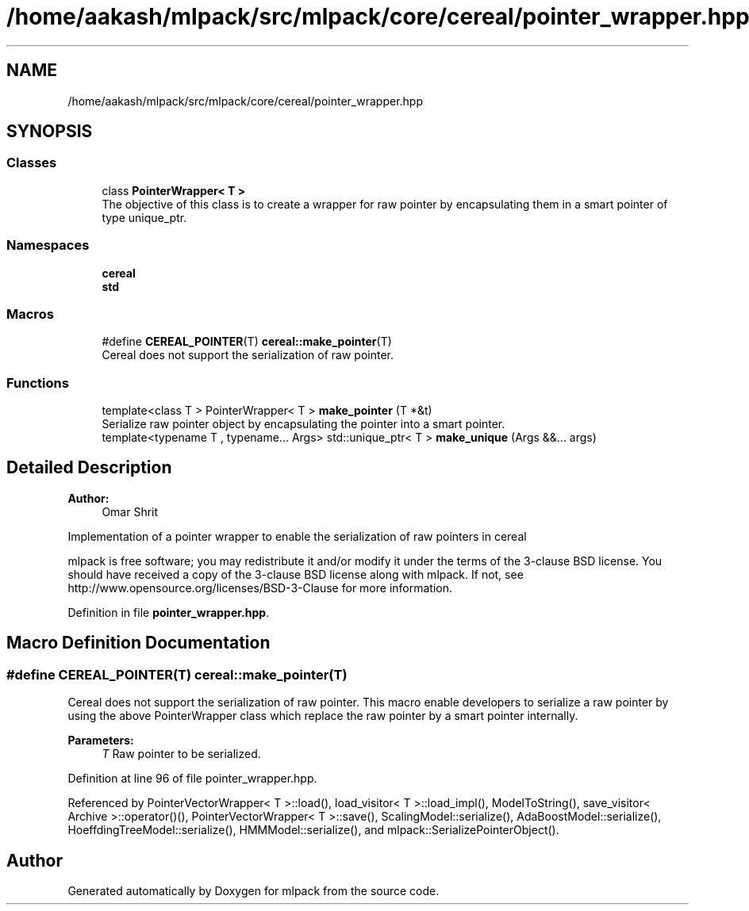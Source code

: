 .TH "/home/aakash/mlpack/src/mlpack/core/cereal/pointer_wrapper.hpp" 3 "Sun Aug 22 2021" "Version 3.4.2" "mlpack" \" -*- nroff -*-
.ad l
.nh
.SH NAME
/home/aakash/mlpack/src/mlpack/core/cereal/pointer_wrapper.hpp
.SH SYNOPSIS
.br
.PP
.SS "Classes"

.in +1c
.ti -1c
.RI "class \fBPointerWrapper< T >\fP"
.br
.RI "The objective of this class is to create a wrapper for raw pointer by encapsulating them in a smart pointer of type unique_ptr\&. "
.in -1c
.SS "Namespaces"

.in +1c
.ti -1c
.RI " \fBcereal\fP"
.br
.ti -1c
.RI " \fBstd\fP"
.br
.in -1c
.SS "Macros"

.in +1c
.ti -1c
.RI "#define \fBCEREAL_POINTER\fP(T)   \fBcereal::make_pointer\fP(T)"
.br
.RI "Cereal does not support the serialization of raw pointer\&. "
.in -1c
.SS "Functions"

.in +1c
.ti -1c
.RI "template<class T > PointerWrapper< T > \fBmake_pointer\fP (T *&t)"
.br
.RI "Serialize raw pointer object by encapsulating the pointer into a smart pointer\&. "
.ti -1c
.RI "template<typename T , typename\&.\&.\&. Args> std::unique_ptr< T > \fBmake_unique\fP (Args &&\&.\&.\&. args)"
.br
.in -1c
.SH "Detailed Description"
.PP 

.PP
\fBAuthor:\fP
.RS 4
Omar Shrit
.RE
.PP
Implementation of a pointer wrapper to enable the serialization of raw pointers in cereal
.PP
mlpack is free software; you may redistribute it and/or modify it under the terms of the 3-clause BSD license\&. You should have received a copy of the 3-clause BSD license along with mlpack\&. If not, see http://www.opensource.org/licenses/BSD-3-Clause for more information\&. 
.PP
Definition in file \fBpointer_wrapper\&.hpp\fP\&.
.SH "Macro Definition Documentation"
.PP 
.SS "#define CEREAL_POINTER(T)   \fBcereal::make_pointer\fP(T)"

.PP
Cereal does not support the serialization of raw pointer\&. This macro enable developers to serialize a raw pointer by using the above PointerWrapper class which replace the raw pointer by a smart pointer internally\&.
.PP
\fBParameters:\fP
.RS 4
\fIT\fP Raw pointer to be serialized\&. 
.RE
.PP

.PP
Definition at line 96 of file pointer_wrapper\&.hpp\&.
.PP
Referenced by PointerVectorWrapper< T >::load(), load_visitor< T >::load_impl(), ModelToString(), save_visitor< Archive >::operator()(), PointerVectorWrapper< T >::save(), ScalingModel::serialize(), AdaBoostModel::serialize(), HoeffdingTreeModel::serialize(), HMMModel::serialize(), and mlpack::SerializePointerObject()\&.
.SH "Author"
.PP 
Generated automatically by Doxygen for mlpack from the source code\&.
